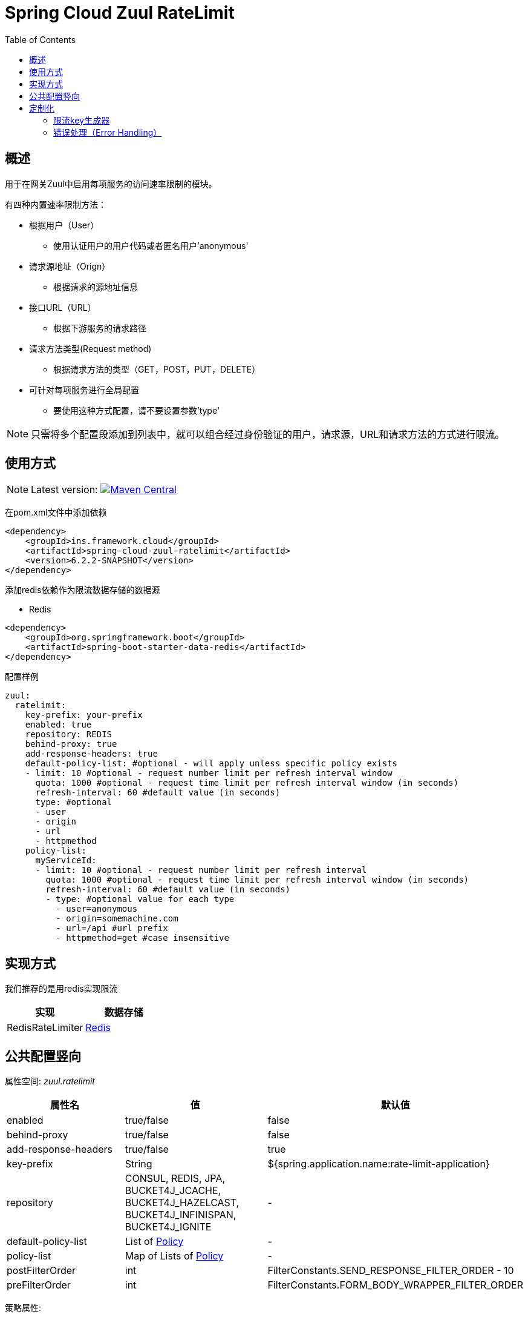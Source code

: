 = Spring Cloud Zuul RateLimit
:toc:

:imagesdir: ./assets/images

== 概述
用于在网关Zuul中启用每项服务的访问速率限制的模块。

有四种内置速率限制方法：

 * 根据用户（User）
 ** 使用认证用户的用户代码或者匿名用户'anonymous'
 * 请求源地址（Orign）
 ** 根据请求的源地址信息
 * 接口URL（URL）
 ** 根据下游服务的请求路径
 * 请求方法类型(Request method)
 ** 根据请求方法的类型（GET，POST，PUT，DELETE）
 * 可针对每项服务进行全局配置
 ** 要使用这种方式配置，请不要设置参数'type'

[NOTE]
====
只需将多个配置段添加到列表中，就可以组合经过身份验证的用户，请求源，URL和请求方法的方式进行限流。
====

== 使用方式

[NOTE]
====
Latest version: image:badge.png["Maven Central", link="https://github.com/lihongmingming/spring-cloud-zuul-ratelimit/releases/tag/6.2.2-SNAPSHOT"]
====

在pom.xml文件中添加依赖

[source, xml]
----
<dependency>
    <groupId>ins.framework.cloud</groupId>
    <artifactId>spring-cloud-zuul-ratelimit</artifactId>
    <version>6.2.2-SNAPSHOT</version>
</dependency>
----

添加redis依赖作为限流数据存储的数据源


* Redis

[source, xml]
----
<dependency>
    <groupId>org.springframework.boot</groupId>
    <artifactId>spring-boot-starter-data-redis</artifactId>
</dependency>
----

配置样例
[source, yaml]
----
zuul:
  ratelimit:
    key-prefix: your-prefix 
    enabled: true 
    repository: REDIS
    behind-proxy: true
    add-response-headers: true
    default-policy-list: #optional - will apply unless specific policy exists
    - limit: 10 #optional - request number limit per refresh interval window
      quota: 1000 #optional - request time limit per refresh interval window (in seconds)
      refresh-interval: 60 #default value (in seconds)
      type: #optional
      - user
      - origin
      - url
      - httpmethod
    policy-list:
      myServiceId:
      - limit: 10 #optional - request number limit per refresh interval
        quota: 1000 #optional - request time limit per refresh interval window (in seconds)
        refresh-interval: 60 #default value (in seconds)
        - type: #optional value for each type
          - user=anonymous
          - origin=somemachine.com
          - url=/api #url prefix
          - httpmethod=get #case insensitive
----

== 实现方式

我们推荐的是用redis实现限流

[cols=2*, options="header"]
|===
|实现        | 数据存储

|RedisRateLimiter      | https://redis.io/[Redis]
|===
== 公共配置竖向

属性空间: __zuul.ratelimit__

|===
|属性名| 值 |默认值

|enabled             |true/false                   |false
|behind-proxy        |true/false                   |false
|add-response-headers|true/false                   |true
|key-prefix          |String                       |${spring.application.name:rate-limit-application}
|repository          |CONSUL, REDIS, JPA, BUCKET4J_JCACHE, BUCKET4J_HAZELCAST, BUCKET4J_INFINISPAN, BUCKET4J_IGNITE| -
|default-policy-list |List of link:./spring-cloud-zuul-ratelimit-core/src/main/java/com/marcosbarbero/cloud/autoconfigure/zuul/ratelimit/config/properties/RateLimitProperties.java#L82[Policy]| -
|policy-list         |Map of Lists of link:./spring-cloud-zuul-ratelimit-core/src/main/java/com/marcosbarbero/cloud/autoconfigure/zuul/ratelimit/config/properties/RateLimitProperties.java#L82[Policy]| -
|postFilterOrder     |int                          |FilterConstants.SEND_RESPONSE_FILTER_ORDER - 10
|preFilterOrder      |int                          |FilterConstants.FORM_BODY_WRAPPER_FILTER_ORDER

|===

策略属性:

|===
|属性名| 值 |默认值

|limit           |number of calls      |  -
|quota           |time of calls        |  -
|refresh-interval|seconds              | 60
|type            | [ORIGIN, USER, URL, ROLE] | []

|===

== 定制化

主要讲述怎么定制化自己的限流策略

=== 限流key生成器

如果应用程序需要控制超出type属性提供的选项的关键策略，那么它可以创建自定义[`RateLimitKeyGenerator`]即可实现添加更多限流规则或者策略。

[source, java]
----
  @Bean
  public RateLimitKeyGenerator ratelimitKeyGenerator(RateLimitProperties properties, RateLimitUtils rateLimitUtils) {
      return new DefaultRateLimitKeyGenerator(properties, rateLimitUtils) {
          @Override
          public String key(HttpServletRequest request, Route route, RateLimitProperties.Policy policy) {
              return super.key(request, route, policy) + ":" + request.getMethod();
          }
      };
  }
----

=== 错误处理（Error Handling）
此框架使用一些第三方应用程序来存储控制速率限制访问数据，它无法控制这些应用程序，所以只需添加一些错误日志。框架本身就可以在类DefaultRateLimiterErrorHandler中处理失败。

如果需要以不同方式处理错误，可以通过定义自定义RateLimiterErrorHandler bean来实现，例如：

[source, java]
----
  @Bean
  public RateLimiterErrorHandler rateLimitErrorHandler() {
    return new DefaultRateLimiterErrorHandler() {
        @Override
        public void handleSaveError(String key, Exception e) {
            // custom code
        }
        
        @Override
        public void handleFetchError(String key, Exception e) {
            // custom code
        }
        
        @Override
        public void handleError(String msg, Exception e) {
            // custom code
        }
    }
  }
----
